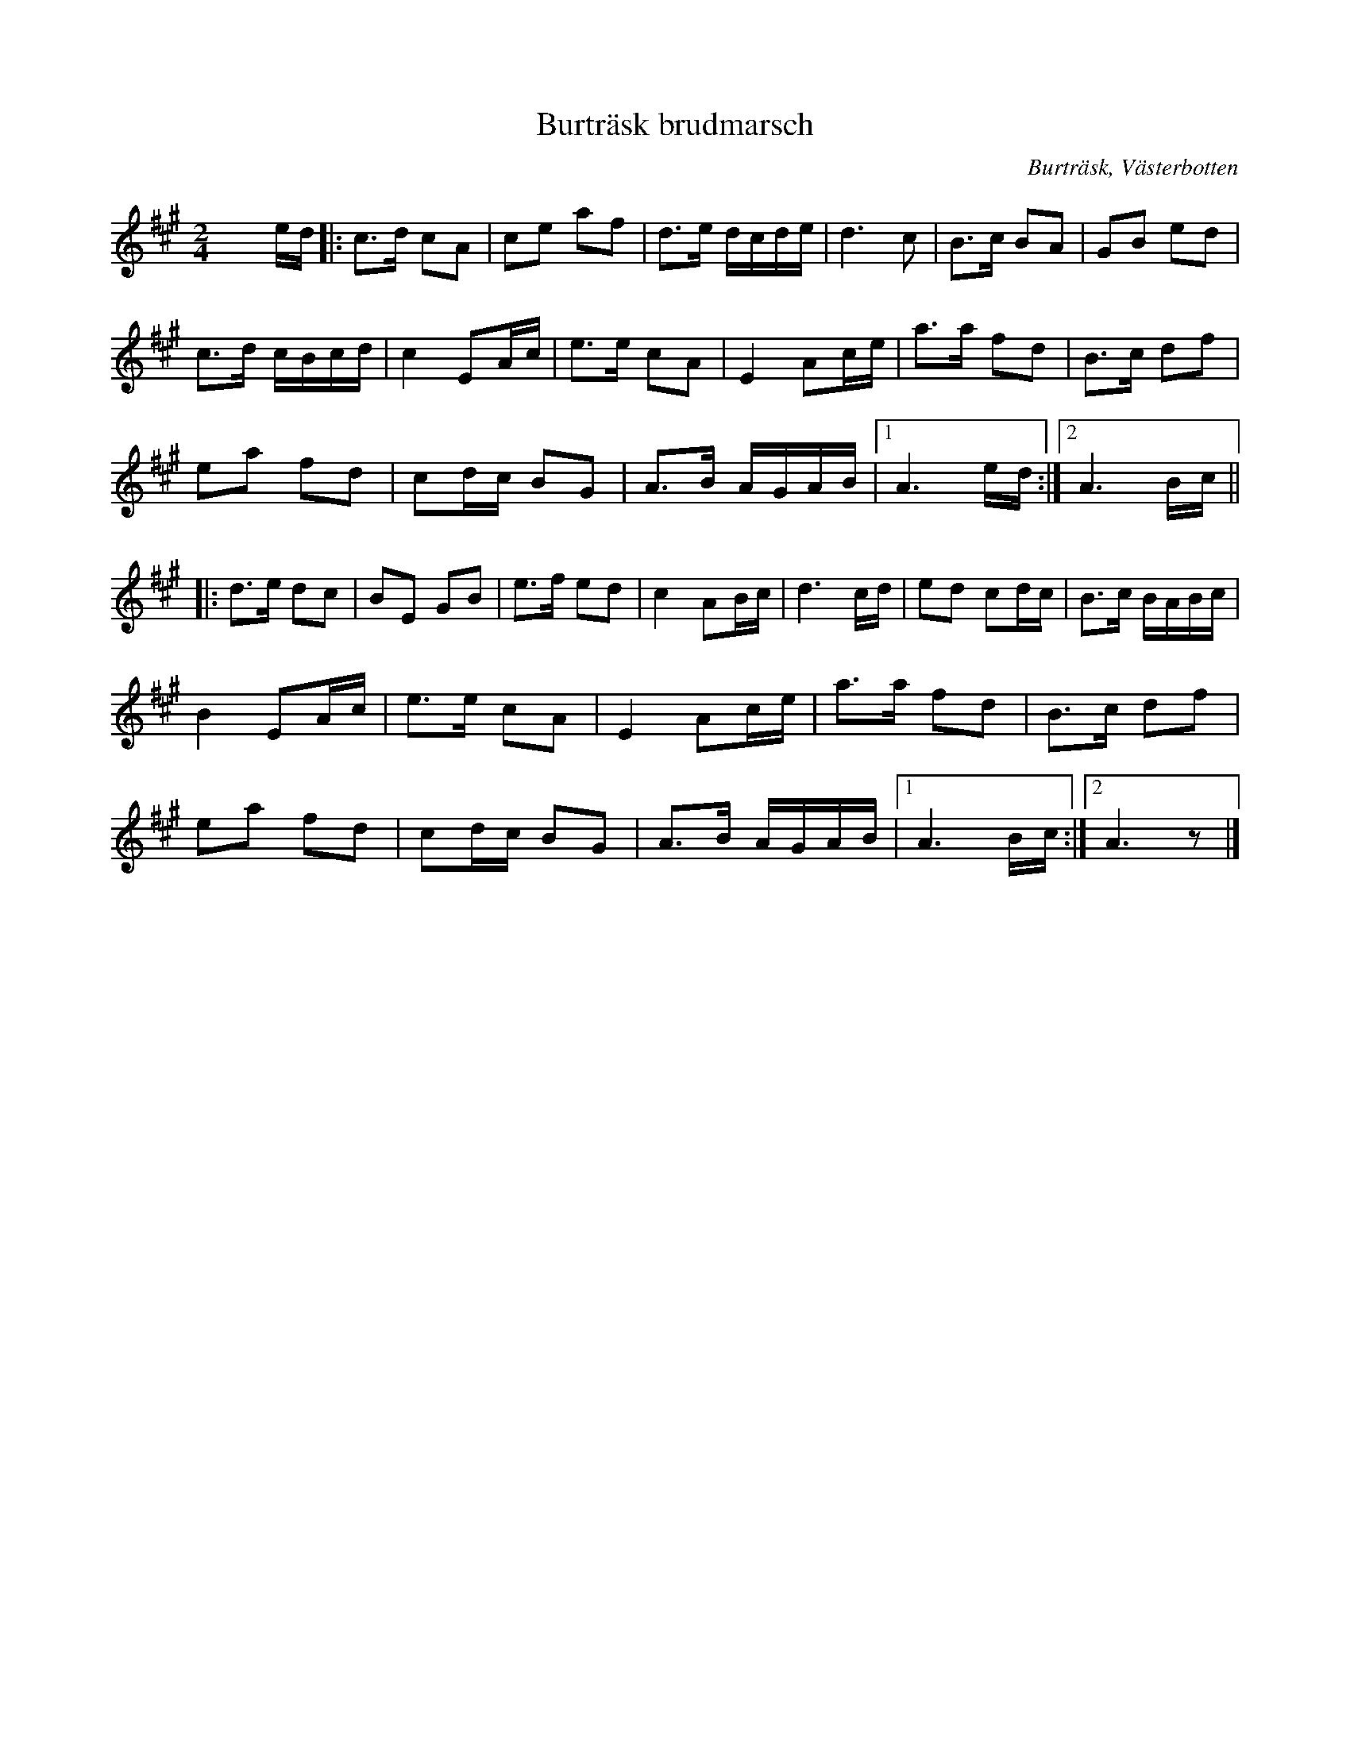 %%abc-charset utf-8

X:2311
T:Burträsk brudmarsch
S:Efter [[!Lars Hellgren]] i Renfors
D:Burträskara: I afton, MNW F-11
Z:Karen Myers (#2311)
Z:Upptecknad 10/2008
M:2/4
L:1/8
R:Gånglåt
O:Burträsk, Västerbotten
K:A
x/ x/ e/d/ |: c>d cA | ce af | d>e d/c/d/e/ | d3 c | B>c BA | GB ed |
c>d c/B/c/d/ | c2 EA/c/ | e>e cA | E2 Ac/e/ | a>a fd | B>c df |
ea fd | cd/c/ BG | A>B A/G/A/B/ |1 A3 e/d/ :|2 A3 B/c/ ||
|: d>e dc | BE GB | e>f ed | c2 AB/c/ | d3 c/d/ | ed cd/c/ | B>c B/A/B/c/ |
B2 EA/c/ | e>e cA | E2 Ac/e/ | a>a fd | B>c df |
ea fd | cd/c/ BG | A>B A/G/A/B/ |1 A3 B/c/ :|2 A3 z |]

